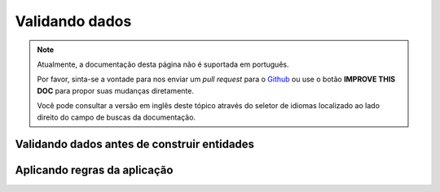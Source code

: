 Validando dados
###############

.. note::
    Atualmente, a documentação desta página não é suportada em português.

    Por favor, sinta-se a vontade para nos enviar um *pull request* para o
    `Github <https://github.com/cakephp/docs>`_ ou use o botão
    **IMPROVE THIS DOC** para propor suas mudanças diretamente.

    Você pode consultar a versão em inglês deste tópico através do seletor de
    idiomas localizado ao lado direito do campo de buscas da documentação.

.. _validating-request-data:

Validando dados antes de construir entidades
============================================

.. _application-rules:

Aplicando regras da aplicação
=============================

.. _using-different-validators-per-association:
